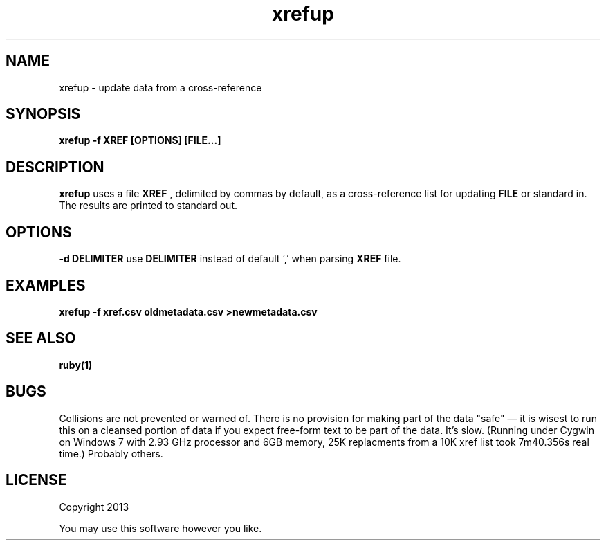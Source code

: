 .TH xrefup 1 xrefup\-0.0.1
.SH NAME
xrefup \- update data from a cross-reference
.SH SYNOPSIS
.B xrefup -f XREF [OPTIONS] [FILE...]
.SH DESCRIPTION
.B xrefup
uses a file 
.B XREF
, delimited by commas by default,
as a cross-reference list for updating
.B FILE
or standard in.
The results are printed to standard out.
.SH OPTIONS
.LP
.B -d DELIMITER
use
.B DELIMITER 
instead of default `,' when parsing 
.B XREF
file.
.SH EXAMPLES
.B xrefup -f xref.csv oldmetadata.csv >newmetadata.csv
.SH SEE ALSO
.B ruby(1)
.SH BUGS
Collisions are not prevented or warned of.
There is no provision for making part of the data "safe" \(em
it is wisest to run this on a cleansed portion of data if you
expect free\(hyform text to be part of the data.
It's slow. 
(Running under Cygwin on Windows 7 with 2.93 GHz processor and 6GB memory,
25K replacments from a 10K xref list took 7m40.356s real time.)
Probably others.
.SH LICENSE
Copyright 2013 
.sp
You may use this software however you like.
